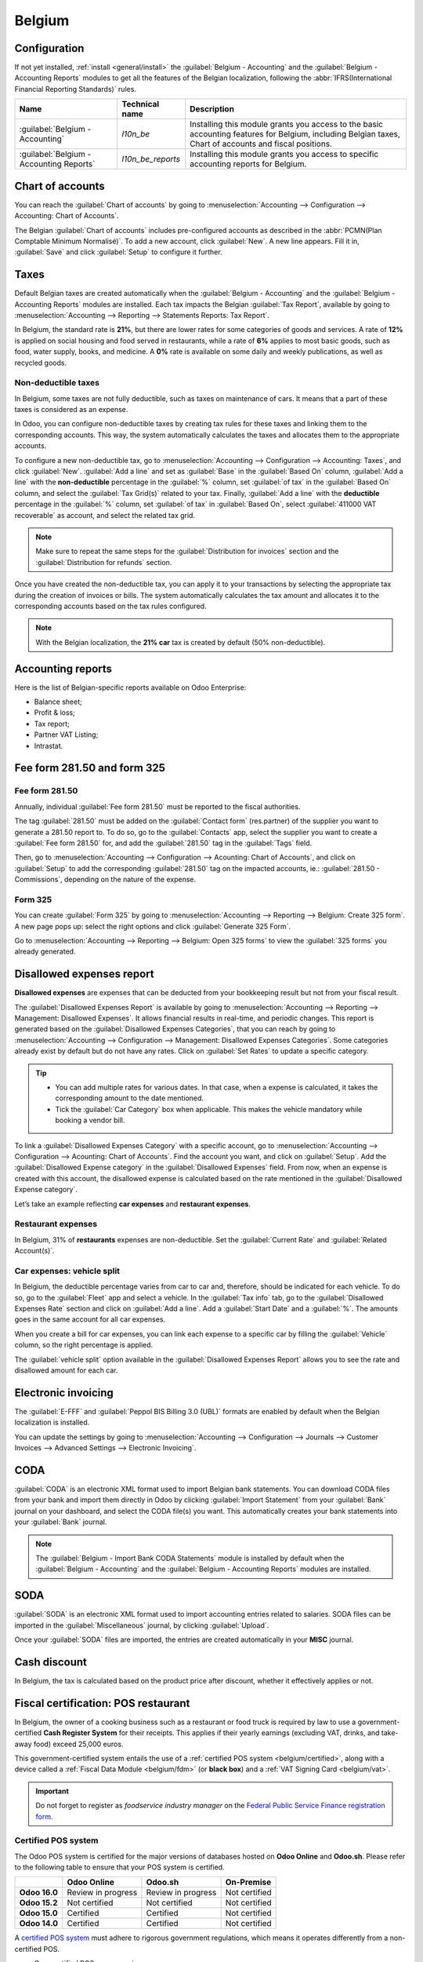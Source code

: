 =======
Belgium
=======

Configuration
=============

If not yet installed, :ref:`install <general/install>` the :guilabel:`Belgium - Accounting` and the
:guilabel:`Belgium - Accounting Reports` modules to get all the features of the Belgian
localization, following the :abbr:`IFRS(International Financial Reporting Standards)` rules.

.. list-table::
   :header-rows: 1

   * - Name
     - Technical name
     - Description
   * - :guilabel:`Belgium - Accounting`
     - `l10n_be`
     - Installing this module grants you access to the basic accounting features for Belgium,
       including Belgian taxes, Chart of accounts and fiscal positions.
   * - :guilabel:`Belgium - Accounting Reports`
     - `l10n_be_reports`
     - Installing this module grants you access to specific accounting reports for Belgium.

.. image:: belgium/modules.png
   :align: center
   :alt: The accounting modules for the Belgian fiscal localization package on Odoo.

Chart of accounts
=================

You can reach the :guilabel:`Chart of accounts` by going to :menuselection:`Accounting -->
Configuration --> Accounting: Chart of Accounts`.

The Belgian :guilabel:`Chart of accounts` includes pre-configured accounts as described in the
:abbr:`PCMN(Plan Comptable Minimum Normalisé)`. To add a new account, click :guilabel:`New`. A new
line appears. Fill it in, :guilabel:`Save` and click :guilabel:`Setup` to configure it further.

.. seealso::
   - Odoo Tutorial: `Chart of accounts <https://www.odoo.com/slides/slide/chart-of-accounts-1630?fullscreen=1>`_.
   - Odoo Tutorial: `Update your Chart of accounts tutorial <https://www.odoo.com/slides/slide/update-your-chart-of-accounts-1658?fullscreen=1>`_.

Taxes
=====

Default Belgian taxes are created automatically when the :guilabel:`Belgium - Accounting` and
the :guilabel:`Belgium - Accounting Reports` modules are installed. Each tax impacts the Belgian
:guilabel:`Tax Report`, available by going to :menuselection:`Accounting --> Reporting -->
Statements Reports: Tax Report`.

In Belgium, the standard rate is **21%**, but there are lower rates for some categories of goods
and services. A rate of **12%** is applied on social housing and food served in restaurants, while a
rate of **6%** applies to most basic goods, such as food, water supply, books, and medicine. A
**0%** rate is available on some daily and weekly publications, as well as recycled goods.

.. seealso::
   :doc:`../accounting/reporting/declarations/tax_returns`.

Non-deductible taxes
--------------------

In Belgium, some taxes are not fully deductible, such as taxes on maintenance of cars. It means that
a part of these taxes is considered as an expense.

In Odoo, you can configure non-deductible taxes by creating tax rules for these taxes and linking
them to the corresponding accounts. This way, the system automatically calculates the taxes and
allocates them to the appropriate accounts.

To configure a new non-deductible tax, go to :menuselection:`Accounting --> Configuration -->
Accounting: Taxes`, and click :guilabel:`New`. :guilabel:`Add a line` and set as :guilabel:`Base` in
the :guilabel:`Based On` column, :guilabel:`Add a line` with the **non-deductible** percentage in
the :guilabel:`%` column, set :guilabel:`of tax` in the :guilabel:`Based On` column, and select the
:guilabel:`Tax Grid(s)` related to your tax. Finally, :guilabel:`Add a line` with the **deductible**
percentage in the :guilabel:`%` column, set :guilabel:`of tax` in :guilabel:`Based On`, select
:guilabel:`411000 VAT recoverable` as account, and select the related tax grid.

.. note::
   Make sure to repeat the same steps for the :guilabel:`Distribution for invoices` section and the
   :guilabel:`Distribution for refunds` section.
.. seealso::
  :ref:`Taxes <taxation/taxes>`.

Once you have created the non-deductible tax, you can apply it to your transactions by selecting the
appropriate tax during the creation of invoices or bills. The system automatically calculates
the tax amount and allocates it to the corresponding accounts based on the tax rules configured.

.. note::
   With the Belgian localization, the **21% car** tax is created by default (50% non-deductible).

Accounting reports
==================

Here is the list of Belgian-specific reports available on Odoo Enterprise:

- Balance sheet;
- Profit & loss;
- Tax report;
- Partner VAT Listing;
- Intrastat.

.. seealso::
   :doc:`../accounting/getting_started/main_concept`.

Fee form 281.50 and form 325
============================

Fee form 281.50
---------------

Annually, individual :guilabel:`Fee form 281.50` must be reported to the fiscal authorities.

The tag :guilabel:`281.50` must be added on the :guilabel:`Contact form` (res.partner) of the
supplier you want to generate a 281.50 report to. To do so, go to the :guilabel:`Contacts` app,
select the supplier you want to create a :guilabel:`Fee form 281.50` for, and add the
:guilabel:`281.50` tag in the :guilabel:`Tags` field.

.. image:: belgium/281-50.png
   :align: center
   :alt: add the tag 281-50 on a contact form

Then, go to :menuselection:`Accounting --> Configuration --> Acounting: Chart of Accounts`, and
click on :guilabel:`Setup` to add the corresponding :guilabel:`281.50` tag on the impacted accounts,
ie.: :guilabel:`281.50 - Commissions`, depending on the nature of the expense.

Form 325
--------

You can create :guilabel:`Form 325` by going to :menuselection:`Accounting --> Reporting -->
Belgium: Create 325 form`. A new page pops up: select the right options and click
:guilabel:`Generate 325 Form`.

.. image:: belgium/create-325-form.png
   :align: center
   :alt: add the tag 281-50 on a contact form

Go to :menuselection:`Accounting --> Reporting --> Belgium: Open 325 forms` to view the
:guilabel:`325 forms` you already generated.

Disallowed expenses report
==========================

**Disallowed expenses** are expenses that can be deducted from your bookkeeping result but not from
your fiscal result.

The :guilabel:`Disallowed Expenses Report` is available by going to
:menuselection:`Accounting --> Reporting --> Management: Disallowed Expenses`. It allows financial
results in real-time, and periodic changes. This report is generated based on the
:guilabel:`Disallowed Expenses Categories`, that you can reach by going to
:menuselection:`Accounting --> Configuration --> Management: Disallowed Expenses Categories`. Some
categories already exist by default but do not have any rates. Click on :guilabel:`Set Rates` to
update a specific category.

.. tip::
  - You can add multiple rates for various dates. In that case, when a expense is calculated, it
    takes the corresponding amount to the date mentioned.
  - Tick the :guilabel:`Car Category` box when applicable. This makes the vehicle mandatory while
    booking a vendor bill.

To link a :guilabel:`Disallowed Expenses Category` with a specific account, go to
:menuselection:`Accounting --> Configuration --> Acounting: Chart of Accounts`. Find the account you
want, and click on :guilabel:`Setup`. Add the :guilabel:`Disallowed Expense category` in the
:guilabel:`Disallowed Expenses` field. From now, when an expense is created with this account, the
disallowed expense is calculated based on the rate mentioned in the
:guilabel:`Disallowed Expense category`.

Let’s take an example reflecting **car expenses** and **restaurant expenses**.

Restaurant expenses
-------------------

In Belgium, 31% of **restaurants** expenses are non-deductible. Set the :guilabel:`Current Rate` and
:guilabel:`Related Account(s)`.

.. image:: belgium/frais-de-restaurant.png
   :align: center
   :alt: Disallowed expenses categories

Car expenses: vehicle split
---------------------------

In Belgium, the deductible percentage varies from car to car and, therefore, should be indicated for
each vehicle. To do so, go to the :guilabel:`Fleet` app and select a vehicle. In the
:guilabel:`Tax info` tab, go to the :guilabel:`Disallowed Expenses Rate` section and click on
:guilabel:`Add a line`. Add a :guilabel:`Start Date` and a :guilabel:`%`. The amounts goes in the
same account for all car expenses.

When you create a bill for car expenses, you can link each expense to a specific car by filling the
:guilabel:`Vehicle` column, so the right percentage is applied.

.. image:: belgium/car-expenses.png
   :align: center
   :alt: Disallowed expenses categories

The :guilabel:`vehicle split` option available in the :guilabel:`Disallowed Expenses Report` allows
you to see the rate and disallowed amount for each car.

.. image:: belgium/vehicle-split.png
   :align: center
   :alt: Disallowed expenses categories

Electronic invoicing
====================

The :guilabel:`E-FFF` and :guilabel:`Peppol BIS Billing 3.0 (UBL)` formats are enabled by default
when the Belgian localization is installed.

You can update the settings by going to :menuselection:`Accounting --> Configuration --> Journals
--> Customer Invoices --> Advanced Settings --> Electronic Invoicing`.

.. seealso::
   :doc:`../accounting/receivables/customer_invoices/electronic_invoicing`

CODA
====

:guilabel:`CODA` is an electronic XML format used to import Belgian bank statements. You can
download CODA files from your bank and import them directly in Odoo by clicking
:guilabel:`Import Statement` from your :guilabel:`Bank` journal on your dashboard, and select the
CODA file(s) you want. This automatically creates your bank statements into your :guilabel:`Bank`
journal.

.. image:: belgium/import-statement.png
   :align: center
   :alt: Import coda files

.. note::
   The :guilabel:`Belgium - Import Bank CODA Statements` module is installed by default when the
   :guilabel:`Belgium - Accounting` and the :guilabel:`Belgium - Accounting Reports` modules are
   installed.

.. seealso::
   :ref:`Import bank statements file <transactions/import>`.

SODA
====

:guilabel:`SODA` is an electronic XML format used to import accounting entries related to salaries.
SODA files can be imported in the :guilabel:`Miscellaneous` journal, by clicking :guilabel:`Upload`.

.. image:: belgium/soda-import.png
   :align: center
   :alt: Import soda files

Once your :guilabel:`SODA` files are imported, the entries are created automatically in your
**MISC** journal.

Cash discount
=============

In Belgium, the tax is calculated based on the product price after discount, whether it effectively
applies or not.

.. Seealso::
   :doc:`../accounting/receivables/customer_invoices/cash_discounts`.

.. _belgium/introduction:

Fiscal certification: POS restaurant
====================================

In Belgium, the owner of a cooking business such as a restaurant or food truck is required by law to
use a government-certified **Cash Register System** for their receipts. This applies if their yearly
earnings (excluding VAT, drinks, and take-away food) exceed 25,000 euros.

This government-certified system entails the use of a :ref:`certified POS system
<belgium/certified>`, along with a device called a :ref:`Fiscal Data Module <belgium/fdm>` (or
**black box**) and a :ref:`VAT Signing Card <belgium/vat>`.

.. important::
   Do not forget to register as *foodservice industry manager* on the `Federal Public Service
   Finance registration form <https://www.systemedecaisseenregistreuse.be/fr/enregistrement>`_.

.. _belgium/certified:

Certified POS system
--------------------

The Odoo POS system is certified for the major versions of databases hosted on **Odoo Online** and
**Odoo.sh**. Please refer to the following table to ensure that your POS system is certified.

.. list-table::
   :header-rows: 1
   :stub-columns: 1

   * -
     - Odoo Online
     - Odoo.sh
     - On-Premise
   * - Odoo 16.0
     - Review in progress
     - Review in progress
     - Not certified
   * - Odoo 15.2
     - Not certified
     - Not certified
     - Not certified
   * - Odoo 15.0
     - Certified
     - Certified
     - Not certified
   * - Odoo 14.0
     - Certified
     - Certified
     - Not certified

.. seealso::
   :doc:`/administration/maintain/supported_versions`

A `certified POS system <https://www.systemedecaisseenregistreuse.be/systemes-certifies>`_ must
adhere to rigorous government regulations, which means it operates differently from a non-certified
POS.

- On a certified POS, you cannot:

  - Set up and use the **global discounts** feature (the `pos_discount` module is blacklisted and
    cannot be activated).
  - Set up and use the **loyalty programs** feature (the `pos_loyalty` module is blacklisted and
    cannot be activated).
  - Reprint receipts (the `pos_reprint` module is blacklisted and cannot be activated).
  - Modify prices in order lines.
  - Modify or delete order lines in POS orders.
  - Sell products without a valid VAT number.
  - Use a POS that is not connected to an IoT box.

- The :doc:`cash rounding <../../sales/point_of_sale/shop/cash_rounding>` feature must be activated
  and set to a :guilabel:`Rounding Precision` of `0,05` and a :guilabel:`Rounding Method` set as
  :guilabel:`Half-Up`.
- Taxes must be set as included in the price. To set it up, go to :menuselection:`Point of Sale -->
  Configuration --> Settings`, and from the :guilabel:`Accounting` section, open the
  :guilabel:`Default Sales Tax` form by clicking the arrow next to the default sales tax field.
  There, click :guilabel:`Advanced Options` and enable :guilabel:`Included in Price`.
- At the start of a POS session, users must click :guilabel:`Work in` to clock in. Doing so allows
  the registration of POS orders. If users are not clocked in, they cannot make POS orders.
  Likewise, they must click :guilabel:`Work Out` to clock out at the end of the session.

.. warning::
   If you configure a POS to work with a black box, you cannot use it again without it.

.. _belgium/fdm:

The Fiscal Data Module
----------------------

The :abbr:`FDM (Fiscal Data Module)`, or `black box <https://www.boîtenoire.be/fonctionnement>`_, is
a government-certified device that works together with the Point of Sale application and saves your
POS orders information. Concretely, a **hash** (:dfn:`unique code`) is generated for each POS order
and added to its receipt. This allows the government to verify that all revenue is declared.

.. note::
   Ensure your black box is approved by the Belgian government. You can check the compliance of your
   black box by visiting the `Federal Public Service Finance
   <https://www.systemedecaisseenregistreuse.be/systemes-certifies#FDM%20certifiés>`_ website.

Configuration
~~~~~~~~~~~~~

Before setting up your database to work with an FDM, ensure you have the following hardware:

- a registered :ref:`black box <belgium/blackbox>` (go to `www.boîtenoire.be
  <https://www.boîtenoire.be/ma-caisse/>`_ to order yours);
- an RS-232 serial null modem cable per FDM;
- an RS-232 serial-to-USB adapter per FDM;
- an :ref:`IoT Box <belgium/iotbox>` (one IoT box per black box); and
- a receipt printer.

.. _belgium/blackbox:

Black box module
****************

As a pre-requisite, :ref:`activate <general/install>` the `Belgian Registered Cash Register` module
(technical name: `pos_blackbox_be`).

.. image:: belgium/be-modules.png
   :align: center
   :alt: black box modules for belgian fiscal certification

Once the module is activated, add your VAT number to your company information. To set it up, go to
:menuselection:`Settings --> Companies --> Update Info`, and fill in the :guilabel:`VAT` field.
Then, enter a national registration number for every staff member who operates the POS system. To do
so, go to the :guilabel:`Employees` app and open an employee form. There, go to :menuselection:`HR
settings tab --> Attendance/Point of Sale`, and fill in the :guilabel:`INSZ or BIS number` field.

.. image:: belgium/bis-number.png
   :align: center
   :alt: ISNZ or BIS number field on employee form

.. tip::
   To input your information, click on your avatar, go to :menuselection:`My Profile --> Preference
   tab`, and enter your INSZ or BIS number in the designated field.

.. warning::
   You must configure the black box directly in the production database. Utilizing it in a testing
   environment may result in incorrect data being stored within the black box.

.. _belgium/iotbox:

IoT Box
*******

In order to use a Fiscal Data Module, you need a registered IoT Box. To register your IoT box, you
must contact us through our `support contact form <https://www.odoo.com/help>`_ and provide the
following information:

- your VAT number;
- your company's name, address, and legal structure; and
- the Mac address of your IoT Box.

Once your IoT box is certified, :doc:`connect <../../productivity/iot/config/connect>` it to your
database. To verify that the IoT Box recognizes the FDM, go to the IoT homepage and scroll down the
:guilabel:`IOT Device` section, which should display the FDM.

.. image:: belgium/iot-devices.png
   :align: center
   :alt: Hardware status page on a registered IoT Box

Then, add the IoT to your POS. To do so, go to :menuselection:`Point of Sale --> Configuration -->
Point of Sale`, select your POS, scroll down to the :guilabel:`Connected Device` section, and enable
:guilabel:`IoT Box`. Lastly, add the FMD in the :guilabel:`Fiscal Data Module` field.

.. note::
   To be able to use an FDM, you must at least connect one :guilabel:`Receipt Printer`.

.. _belgium/vat:

VAT signing card
----------------

When you open a POS session and make your initial transaction, you are prompted to enter the PIN
provided with your :abbr:`VSC (VAT signing card)`. The card is delivered by the :abbr:`FPS (Service
Public Federal Finances)` upon `registration <https://www.systemedecaisseenregistreuse.be/fr/enregistrement>`_.
